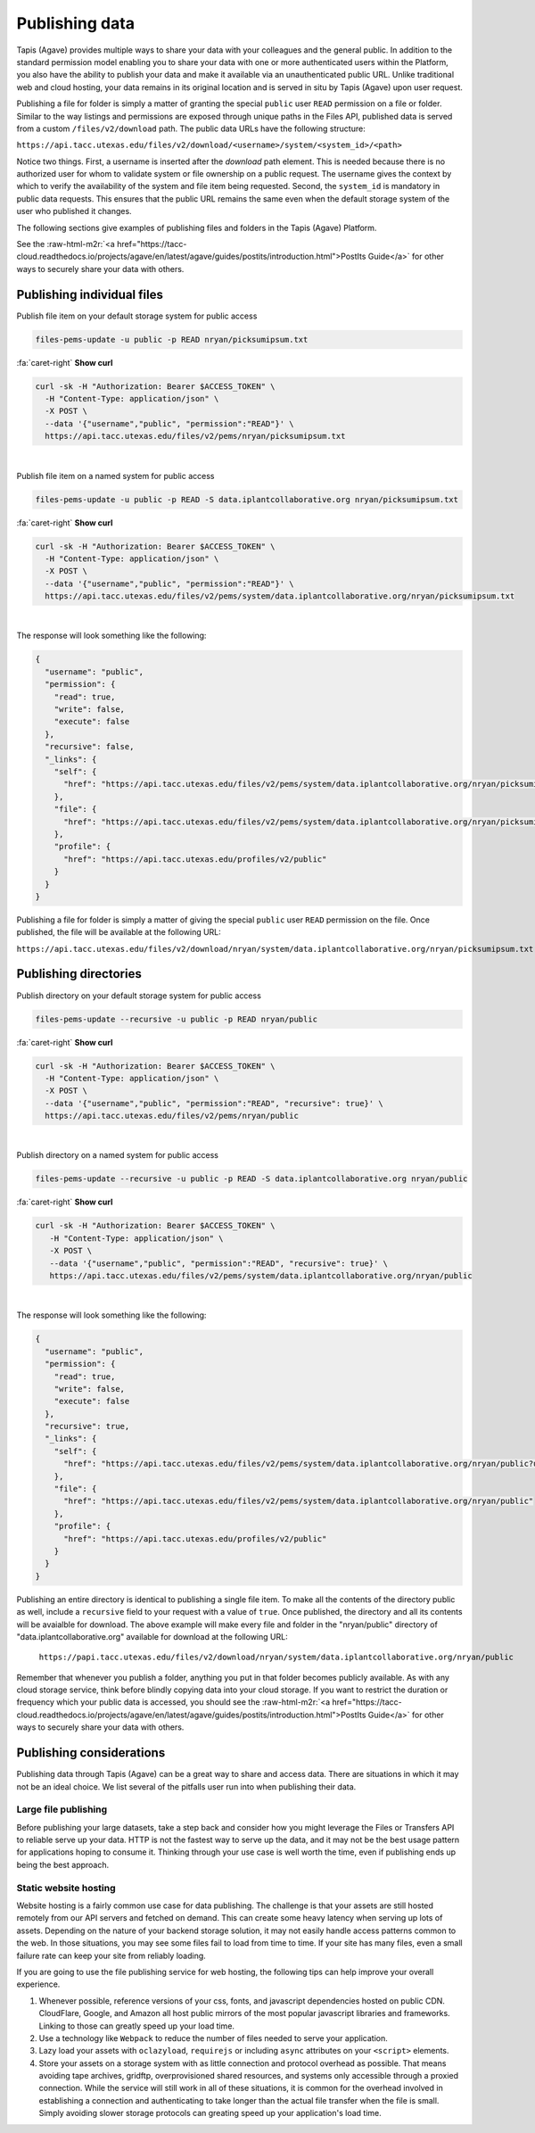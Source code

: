 .. role:: raw-html-m2r(raw)
   :format: html


Publishing data
===============

Tapis (Agave) provides multiple ways to share your data with your colleagues and the general public. In addition to the standard permission model enabling you to share your data with one or more authenticated users within the Platform, you also have the ability to publish your data and make it available via an unauthenticated public URL. Unlike traditional web and cloud hosting, your data remains in its original location and is served in situ by Tapis (Agave) upon user request.

Publishing a file for folder is simply a matter of granting the special ``public`` user ``READ`` permission on a file or folder. Similar to the way listings and permissions are exposed through unique paths in the Files API, published data is served from a custom ``/files/v2/download`` path. The public data URLs have the following structure:

``https://api.tacc.utexas.edu/files/v2/download/<username>/system/<system_id>/<path>``

Notice two things. First, a username is inserted after the *download* path element. This is needed because there is no authorized user for whom to validate system or file ownership on a public request. The username gives the context by which to verify the availability of the system and file item being requested. Second, the ``system_id`` is mandatory in public data requests. This ensures that the public URL remains the same even when the default storage system of the user who published it changes.

The following sections give examples of publishing files and folders in the Tapis (Agave) Platform.

See the :raw-html-m2r:`<a href="https://tacc-cloud.readthedocs.io/projects/agave/en/latest/agave/guides/postits/introduction.html">PostIts Guide</a>` for other ways to securely share your data with others.

Publishing individual files
---------------------------

Publish file item on your default storage system for public access

.. code-block:: plaintext

   files-pems-update -u public -p READ nryan/picksumipsum.txt

.. container:: foldable

     .. container:: header

        :fa:`caret-right`
        **Show curl**

     .. code-block:: shell

        curl -sk -H "Authorization: Bearer $ACCESS_TOKEN" \
          -H "Content-Type: application/json" \
          -X POST \
          --data '{"username","public", "permission":"READ"}' \
          https://api.tacc.utexas.edu/files/v2/pems/nryan/picksumipsum.txt
|


Publish file item on a named system for public access

.. code-block:: plaintext

   files-pems-update -u public -p READ -S data.iplantcollaborative.org nryan/picksumipsum.txt

.. container:: foldable

     .. container:: header

        :fa:`caret-right`
        **Show curl**

     .. code-block:: shell

        curl -sk -H "Authorization: Bearer $ACCESS_TOKEN" \
          -H "Content-Type: application/json" \
          -X POST \
          --data '{"username","public", "permission":"READ"}' \
          https://api.tacc.utexas.edu/files/v2/pems/system/data.iplantcollaborative.org/nryan/picksumipsum.txt
|


The response will look something like the following:

.. code-block:: json

   {
     "username": "public",
     "permission": {
       "read": true,
       "write": false,
       "execute": false
     },
     "recursive": false,
     "_links": {
       "self": {
         "href": "https://api.tacc.utexas.edu/files/v2/pems/system/data.iplantcollaborative.org/nryan/picksumipsum.txt?username.eq=public"
       },
       "file": {
         "href": "https://api.tacc.utexas.edu/files/v2/pems/system/data.iplantcollaborative.org/nryan/picksumipsum.txt"
       },
       "profile": {
         "href": "https://api.tacc.utexas.edu/profiles/v2/public"
       }
     }
   }

Publishing a file for folder is simply a matter of giving the special ``public`` user ``READ`` permission on the file. Once published, the file will be available at the following URL:

``https://api.tacc.utexas.edu/files/v2/download/nryan/system/data.iplantcollaborative.org/nryan/picksumipsum.txt``

Publishing directories
----------------------

Publish directory on your default storage system for public access

.. code-block:: plaintext

   files-pems-update --recursive -u public -p READ nryan/public

.. container:: foldable

     .. container:: header

        :fa:`caret-right`
        **Show curl**

     .. code-block:: shell

        curl -sk -H "Authorization: Bearer $ACCESS_TOKEN" \
          -H "Content-Type: application/json" \
          -X POST \
          --data '{"username","public", "permission":"READ", "recursive": true}' \
          https://api.tacc.utexas.edu/files/v2/pems/nryan/public
|


Publish directory on a named system for public access

.. code-block:: plaintext

   files-pems-update --recursive -u public -p READ -S data.iplantcollaborative.org nryan/public

.. container:: foldable

     .. container:: header

        :fa:`caret-right`
        **Show curl**

     .. code-block:: shell

      curl -sk -H "Authorization: Bearer $ACCESS_TOKEN" \
         -H "Content-Type: application/json" \
         -X POST \
         --data '{"username","public", "permission":"READ", "recursive": true}' \
         https://api.tacc.utexas.edu/files/v2/pems/system/data.iplantcollaborative.org/nryan/public
|


The response will look something like the following:

.. code-block:: json

   {
     "username": "public",
     "permission": {
       "read": true,
       "write": false,
       "execute": false
     },
     "recursive": true,
     "_links": {
       "self": {
         "href": "https://api.tacc.utexas.edu/files/v2/pems/system/data.iplantcollaborative.org/nryan/public?username.eq=public"
       },
       "file": {
         "href": "https://api.tacc.utexas.edu/files/v2/pems/system/data.iplantcollaborative.org/nryan/public"
       },
       "profile": {
         "href": "https://api.tacc.utexas.edu/profiles/v2/public"
       }
     }
   }

Publishing an entire directory is identical to publishing a single file item. To make all the contents of the directory public as well, include a ``recursive`` field to your request with a value of ``true``. Once published, the directory and all its contents will be avaialble for download. The above example will make every file and folder in the "nryan/public" directory of "data.iplantcollaborative.org" available for download at the following URL:

 ``https://papi.tacc.utexas.edu/files/v2/download/nryan/system/data.iplantcollaborative.org/nryan/public``

Remember that whenever you publish a folder, anything you put in that folder becomes publicly available. As with any cloud storage service, think before blindly copying data into your cloud storage. If you want to restrict the duration or frequency which your public data is accessed, you should see the :raw-html-m2r:`<a href="https://tacc-cloud.readthedocs.io/projects/agave/en/latest/agave/guides/postits/introduction.html">PostIts Guide</a>` for other ways to securely share your data with others.

Publishing considerations
-------------------------

Publishing data through Tapis (Agave) can be a great way to share and access data. There are situations in which it may not be an ideal choice. We list several of the pitfalls user run into when publishing their data.

Large file publishing
^^^^^^^^^^^^^^^^^^^^^

Before publishing your large datasets, take a step back and consider how you might leverage the Files or Transfers API to reliable serve up your data. HTTP is not the fastest way to serve up the data, and it may not be the best usage pattern for applications hoping to consume it. Thinking through your use case is well worth the time, even if publishing ends up being the best approach.  

Static website hosting
^^^^^^^^^^^^^^^^^^^^^^

Website hosting is a fairly common use case for data publishing. The challenge is that your assets are still hosted remotely from our API servers and fetched on demand. This can create some heavy latency when serving up lots of assets. Depending on the nature of your backend storage solution, it may not easily handle access patterns common to the web. In those situations, you may see some files fail to load from time to time. If your site has many files, even a small failure rate can keep your site from reliably loading. 

If you are going to use the file publishing service for web hosting, the following tips can help improve your overall experience.


#. Whenever possible, reference versions of your css, fonts, and javascript dependencies hosted on public CDN. CloudFlare, Google, and Amazon all host public mirrors of the most popular javascript libraries and frameworks. Linking to those can greatly speed up your load time.
#. Use a technology like ``Webpack`` to reduce the number of files needed to serve your application.  
#. Lazy load your assets with ``oclazyload``\ , ``requirejs`` or including ``async`` attributes on your ``<script>`` elements.  
#. Store your assets on a storage system with as little connection and protocol overhead as possible. That means avoiding tape archives, gridftp, overprovisioned shared resources, and systems only accessible through a proxied connection. While the service will still work in all of these situations, it is common for the overhead involved in establishing a connection and authenticating to take longer than the actual file transfer when the file is small. Simply avoiding slower storage protocols can greating speed up your application's load time.
